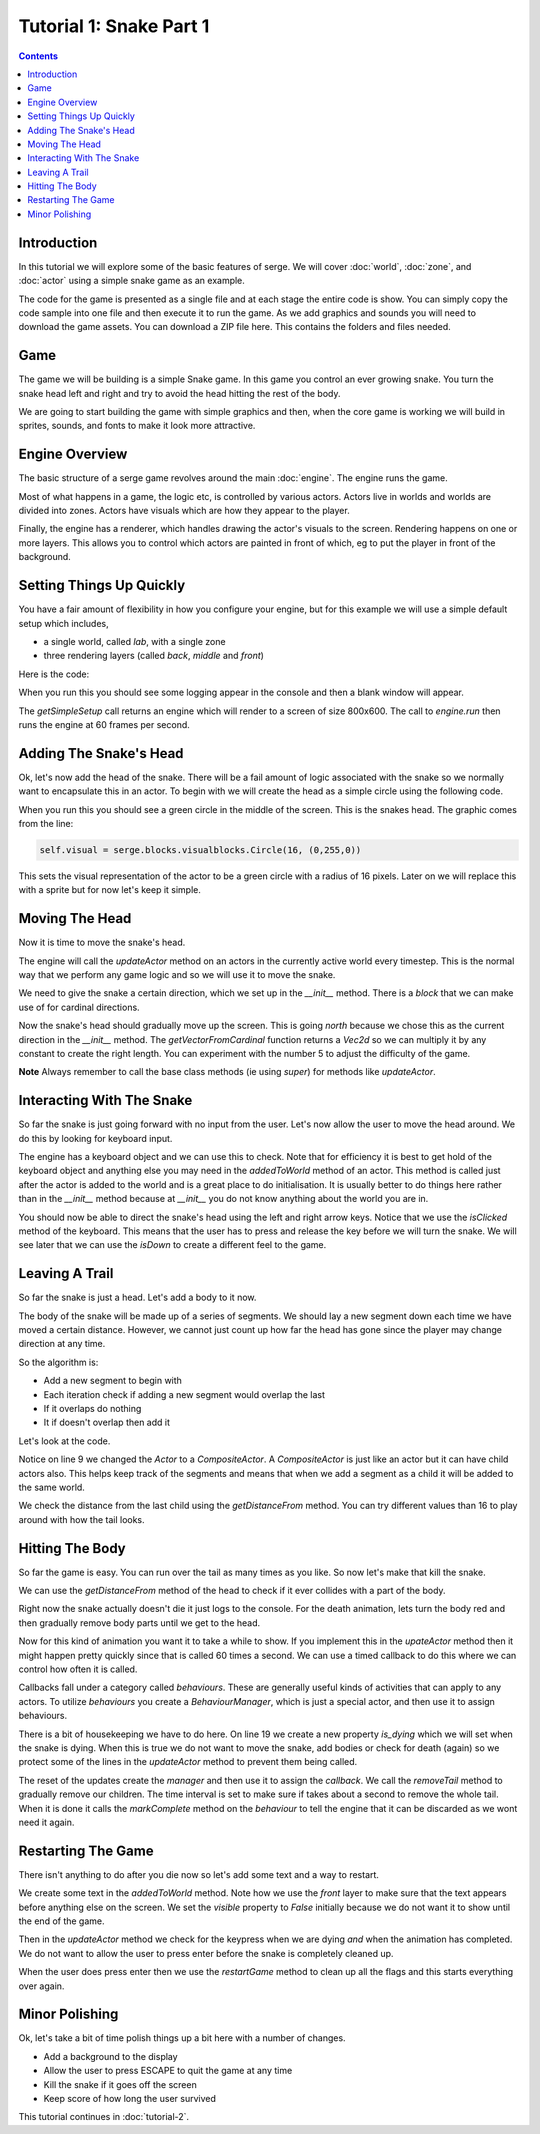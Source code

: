 Tutorial 1: Snake Part 1
========================

.. contents::

Introduction
------------

In this tutorial we will explore some of the basic features of serge. We will
cover :doc:`world`, :doc:`zone`, and :doc:`actor` using a simple snake game as
an example.

The code for the game is presented as a single file and at each stage the entire code is show. You can simply
copy the code sample into one file and then execute it to run the game. As we add graphics and sounds you will need
to download the game assets. You can download a ZIP file here. This contains the folders and files needed.

Game
----

The game we will be building is a simple Snake game. In this game you control
an ever growing snake. You turn the snake head left and right and try to avoid
the head hitting the rest of the body.

We are going to start building the game with simple graphics and then, when 
the core game is working we will build in sprites, sounds, and fonts to
make it look more attractive.

Engine Overview
---------------

The basic structure of a serge game revolves around the main :doc:`engine`. 
The engine runs the game. 

Most of what happens in a game, the logic etc, is controlled by various actors. 
Actors live in worlds and worlds are divided into zones. Actors have visuals which
are how they appear to the player.

Finally, the engine has a renderer, which handles drawing the actor's visuals to the screen.
Rendering happens on one or more layers. This allows you to control which actors are painted
in front of which, eg to put the player in front of the background.


.. graphviz::

    digraph foo {
        engine -> world [label="∞"];
        world -> zone [label="∞"];
        zone -> actor [label="∞"];
        actor -> visual [label="1"];
        engine -> renderer [label="1"];
        renderer -> layer [label="∞"];
        engine -> mouse [label="1"];
        engine -> keyboard [label="1"];
    }


Setting Things Up Quickly
-------------------------

You have a fair amount of flexibility in how you configure your engine, but for this 
example we will use a simple default setup which includes,

* a single world, called *lab*, with a single zone
* three rendering layers (called *back*, *middle* and *front*)

Here is the code:

.. code-block:: python
    :linenos:

    import serge.blocks.utils
        
    engine = serge.blocks.utils.getSimpleSetup(800, 600)
    engine.run(60)
    
When you run this you should see some logging appear in the console and then a blank window
will appear. 

The *getSimpleSetup* call returns an engine which will render to a screen of size 800x600. The
call to *engine.run* then runs the engine at 60 frames per second.

Adding The Snake's Head
-----------------------

.. image:: _static/ss-1-circle.png
    :width: 200
    :align: right
    :target: _static/ss-1-circle.png
    
Ok, let's now add the head of the snake. There will be a fail amount of logic associated
with the snake so we normally want to encapsulate this in an actor. To begin with we 
will create the head as a simple circle using the following code.

.. code-block:: python
    :linenos:
    
    import serge.actor
    import serge.blocks.visualblocks
    import serge.blocks.utils
        
    class Snake(serge.actor.Actor):
        """Represents the snake"""
        
        def __init__(self):
            """Initialise the snake"""
            super(Snake, self).__init__('snake', 'snake-head')
            self.visual = serge.blocks.visualblocks.Circle(16, (0,255,0))
            self.setLayerName('middle')

    # Create the engine
    engine = serge.blocks.utils.getSimpleSetup(800, 600)
    world = engine.getWorld('lab')

    # Create the snake
    snake = Snake()
    world.addActor(snake)
    snake.moveTo(400, 300)

    # Run the game
    engine.run(60)

When you run this you should see a green circle in the middle of the screen. This is the snakes
head. The graphic comes from the line:

.. code-block:: python
    
    self.visual = serge.blocks.visualblocks.Circle(16, (0,255,0))
    
This sets the visual representation of the actor to be a green circle with a radius of 16 pixels.
Later on we will replace this with a sprite but for now let's keep it simple.


Moving The Head
---------------

Now it is time to move the snake's head. 

The engine will call the *updateActor* method on an actors in the currently active world every
timestep. This is the normal way that we perform any game logic and so we will use it to move
the snake.

We need to give the snake a certain direction, which we set up in the *__init__* method. There
is a *block* that we can make use of for cardinal directions.

.. code-block:: python
    :linenos:
    :emphasize-lines: 4, 14, 16-21 
    
    import serge.actor
    import serge.blocks.visualblocks
    import serge.blocks.utils
    import serge.blocks.directions
        
    class Snake(serge.actor.Actor):
        """Represents the snake"""
        
        def __init__(self):
            """Initialise the snake"""
            super(Snake, self).__init__('snake', 'snake-head')
            self.visual = serge.blocks.visualblocks.Circle(16, (0,255,0))
            self.setLayerName('middle')
            self.current_direction = serge.blocks.directions.N
            
        def updateActor(self, interval, world):
            """Update the snake"""
            super(Snake, self).updateActor(interval, world)
            #
            offset = 5*serge.blocks.directions.getVectorFromCardinal(self.current_direction)
            self.move(*offset)

    # Create the engine
    engine = serge.blocks.utils.getSimpleSetup(800, 600)
    world = engine.getWorld('lab')

    # Create the snake
    snake = Snake()
    world.addActor(snake)
    snake.moveTo(400, 300)

    # Run the game
    engine.run(60)

Now the snake's head should gradually move up the screen. This is going *north* because we 
chose this as the current direction in the *__init__* method. The *getVectorFromCardinal* function
returns a *Vec2d* so we can multiply it by any constant to create the right length. You can
experiment with the number 5 to adjust the difficulty of the game.

**Note** Always remember to call the base class methods (ie using *super*) for methods like *updateActor*.


Interacting With The Snake
--------------------------

So far the snake is just going forward with no input from the user. Let's now allow the user to
move the head around. We do this by looking for keyboard input. 

The engine has a keyboard object and we can use this to check. Note that for efficiency it is
best to get hold of the keyboard object and anything else you may need in the *addedToWorld* method
of an actor. This method is called just after the actor is added to the world and is a great
place to do initialisation. It is usually better to do things here rather than in the *__init__* method
because at *__init__* you do not know anything about the world you are in.

.. code-block:: python
    :linenos:
    :emphasize-lines: 1-3, 19-23, 28-40
    
    import pygame

    import serge.engine
    import serge.actor
    import serge.blocks.visualblocks
    import serge.blocks.utils
    import serge.blocks.directions
        
    class Snake(serge.actor.Actor):
        """Represents the snake"""
        
        def __init__(self):
            """Initialise the snake"""
            super(Snake, self).__init__('snake', 'snake-head')
            self.visual = serge.blocks.visualblocks.Circle(16, (0,255,0))
            self.setLayerName('middle')
            self.current_direction = serge.blocks.directions.N
        
        def addedToWorld(self, world):
            """The snake was added to the world"""
            super(Snake, self).addedToWorld(world)
            #
            self.keyboard = serge.engine.CurrentEngine().getKeyboard()
            
        def updateActor(self, interval, world):
            """Update the snake"""
            super(Snake, self).updateActor(interval, world)
            #
            # Move the head
            if self.keyboard.isClicked(pygame.K_LEFT):
                rotation = +90
            elif self.keyboard.isClicked(pygame.K_RIGHT):
                rotation = -90
            else:
                rotation = 0
            #
            # Change direction
            if rotation:
                current_angle = serge.blocks.directions.getAngleFromCardinal(self.current_direction)
                self.current_direction = serge.blocks.directions.getCardinalFromAngle(current_angle+rotation)
            #
            # Move
            offset = 5*serge.blocks.directions.getVectorFromCardinal(self.current_direction)
            self.move(*offset)

    # Create the engine
    engine = serge.blocks.utils.getSimpleSetup(800, 600)
    world = engine.getWorld('lab')

    # Create the snake
    snake = Snake()
    world.addActor(snake)
    snake.moveTo(400, 300)

    # Run the game
    engine.run(60)


You should now be able to direct the snake's head using the left and right arrow keys.
Notice that we use the *isClicked* method of the keyboard. This means that the user has
to press and release the key before we will turn the snake. We will see later that 
we can use the *isDown* to create a different feel to the game.

Leaving A Trail
---------------

.. image:: _static/ss-1-tail.png
    :width: 200
    :align: right
    :target: _static/ss-1-tail.png
    
So far the snake is just a head. Let's add a body to it now.

The body of the snake will be made up of a series of segments. We should lay a new
segment down each time we have moved a certain distance. However, we cannot just count
up how far the head has gone since the player may change direction at any time.

So the algorithm is:

* Add a new segment to begin with
* Each iteration check if adding a new segment would overlap the last
* If it overlaps do nothing
* It if doesn't overlap then add it

Let's look at the code.

.. code-block:: python
    :linenos:
    :emphasize-lines: 9, 45-56

    import pygame

    import serge.engine
    import serge.actor
    import serge.blocks.visualblocks
    import serge.blocks.utils
    import serge.blocks.directions
        
    class Snake(serge.actor.CompositeActor):
        """Represents the snake"""
        
        def __init__(self):
            """Initialise the snake"""
            super(Snake, self).__init__('snake', 'snake-head')
            self.visual = serge.blocks.visualblocks.Circle(16, (0,255,0))
            self.setLayerName('middle')
            self.current_direction = serge.blocks.directions.N
        
        def addedToWorld(self, world):
            """The snake was added to the world"""
            super(Snake, self).addedToWorld(world)
            #
            self.keyboard = serge.engine.CurrentEngine().getKeyboard()
            
        def updateActor(self, interval, world):
            """Update the snake"""
            super(Snake, self).updateActor(interval, world)
            #
            # Move the head
            if self.keyboard.isClicked(pygame.K_LEFT):
                rotation = +90
            elif self.keyboard.isClicked(pygame.K_RIGHT):
                rotation = -90
            else:
                rotation = 0
            #
            # Change direction
            if rotation:
                current_angle = serge.blocks.directions.getAngleFromCardinal(self.current_direction)
                self.current_direction = serge.blocks.directions.getCardinalFromAngle(current_angle+rotation)
            #
            # Move
            offset = 5*serge.blocks.directions.getVectorFromCardinal(self.current_direction)
            self.move(*offset)
            #
            # Add a new segment if needed
            if not self.getChildren() or self.getDistanceFrom(self.getChildren()[-1]) > 16:
                self.addSegment()
                
        def addSegment(self):
            """Add a new body segment"""
            segment = serge.actor.Actor('segment')
            segment.visual = serge.blocks.visualblocks.Circle(16, (0,200,0))
            segment.setLayerName('middle')
            segment.moveTo(self.x, self.y)
            self.addChild(segment)


    # Create the engine
    engine = serge.blocks.utils.getSimpleSetup(800, 600)
    world = engine.getWorld('lab')

    # Create the snake
    snake = Snake()
    world.addActor(snake)
    snake.moveTo(400, 300)

    # Run the game
    engine.run(60)
    
Notice on line 9 we changed the *Actor* to a *CompositeActor*. A *CompositeActor* is just like an actor
but it can have child actors also. This helps keep track of the segments and means that when we add 
a segment as a child it will be added to the same world.

We check the distance from the last child using the *getDistanceFrom* method. You can try different 
values than 16 to play around with how the tail looks.


Hitting The Body
----------------  

So far the game is easy. You can run over the tail as many times as you like. So now let's make that 
kill the snake.

We can use the *getDistanceFrom* method of the head to check if it ever collides with a part of the body.

.. code-block:: python
    :linenos:
    :emphasize-lines: 49-52, 62-76

    import pygame

    import serge.engine
    import serge.actor
    import serge.blocks.visualblocks
    import serge.blocks.utils
    import serge.blocks.directions
        
    class Snake(serge.actor.CompositeActor):
        """Represents the snake"""
        
        def __init__(self):
            """Initialise the snake"""
            super(Snake, self).__init__('snake', 'snake-head')
            self.visual = serge.blocks.visualblocks.Circle(16, (0,255,0))
            self.setLayerName('middle')
            self.current_direction = serge.blocks.directions.N
        
        def addedToWorld(self, world):
            """The snake was added to the world"""
            super(Snake, self).addedToWorld(world)
            #
            self.keyboard = serge.engine.CurrentEngine().getKeyboard()
            
        def updateActor(self, interval, world):
            """Update the snake"""
            super(Snake, self).updateActor(interval, world)
            #
            # Move the head
            if self.keyboard.isClicked(pygame.K_LEFT):
                rotation = +90
            elif self.keyboard.isClicked(pygame.K_RIGHT):
                rotation = -90
            else:
                rotation = 0
            #
            # Change direction
            if rotation:
                current_angle = serge.blocks.directions.getAngleFromCardinal(self.current_direction)
                self.current_direction = serge.blocks.directions.getCardinalFromAngle(current_angle+rotation)
            #
            # Move
            offset = 5*serge.blocks.directions.getVectorFromCardinal(self.current_direction)
            self.move(*offset)
            #
            # Add a new segment if needed
            if not self.getChildren() or self.getDistanceFrom(self.getChildren()[-1]) > 16:
                self.addSegment()
            #
            # Check if we hit the body
            if self.hitBody():
                self.initiateDeathAnimation()
                
        def addSegment(self):
            """Add a new body segment"""
            segment = serge.actor.Actor('segment')
            segment.visual = serge.blocks.visualblocks.Circle(16, (0,200,0))
            segment.setLayerName('middle')
            segment.moveTo(self.x, self.y)
            self.addChild(segment)

        def hitBody(self):
            """Return True if the head has hit the body
            
            Look to see if we overlap with any body segment except the last
            (we are allowed to overlap the last since we just put it down)
            
            """
            for segment in self.getChildren()[:-1]:
                if self.getDistanceFrom(segment) < 16:
                    return True
            return False
            
        def initiateDeathAnimation(self):
            """Begin showing the death of the snake"""
            self.log.info('Snake died!')
            
            
    # Create the engine
    engine = serge.blocks.utils.getSimpleSetup(800, 600)
    world = engine.getWorld('lab')

    # Create the snake
    snake = Snake()
    world.addActor(snake)
    snake.moveTo(400, 300)

    # Run the game
    engine.run(60)

.. image:: _static/ss-1-death.png
    :width: 200
    :align: right
    :target: _static/ss-1-death.png
    
Right now the snake actually doesn't die it just logs to the console. For the death animation, lets 
turn the body red and then gradually remove body parts until we get to the head. 

Now for this kind of animation you want it to take a while to show. If you implement this in the 
*upateActor* method then it might happen pretty quickly since that is called 60 times a second.
We can use a timed callback to do this where we can control how often it is called.

Callbacks fall under a category called *behaviours*. These are generally useful kinds of activities
that can apply to any actors. To utilize *behaviours* you create a *BehaviourManager*, which is just
a special actor, and then use it to assign behaviours.


.. code-block:: python
    :linenos:
    :emphasize-lines: 19, 26-27, 47, 82-95

    import pygame

    import serge.engine
    import serge.actor
    import serge.blocks.visualblocks
    import serge.blocks.utils
    import serge.blocks.directions
    import serge.blocks.behaviours
        
    class Snake(serge.actor.CompositeActor):
        """Represents the snake"""
        
        def __init__(self):
            """Initialise the snake"""
            super(Snake, self).__init__('snake', 'snake-head')
            self.visual = serge.blocks.visualblocks.Circle(16, (0,255,0))
            self.setLayerName('middle')
            self.current_direction = serge.blocks.directions.N
            self.is_dying = False

        def addedToWorld(self, world):
            """The snake was added to the world"""
            super(Snake, self).addedToWorld(world)
            #
            self.keyboard = serge.engine.CurrentEngine().getKeyboard()
            self.manager = serge.blocks.behaviours.BehaviourManager('manager', 'behaviour-manager')
            world.addActor(self.manager)
            
        def updateActor(self, interval, world):
            """Update the snake"""
            super(Snake, self).updateActor(interval, world)
            #
            # Move the head
            if self.keyboard.isClicked(pygame.K_LEFT):
                rotation = +90
            elif self.keyboard.isClicked(pygame.K_RIGHT):
                rotation = -90
            else:
                rotation = 0
            #
            # Change direction
            if rotation:
                current_angle = serge.blocks.directions.getAngleFromCardinal(self.current_direction)
                self.current_direction = serge.blocks.directions.getCardinalFromAngle(current_angle+rotation)
            #
            # Move
            if not self.is_dying:
                offset = 5*serge.blocks.directions.getVectorFromCardinal(self.current_direction)
                self.move(*offset)
                #
                # Add a new segment if needed
                if not self.getChildren() or self.getDistanceFrom(self.getChildren()[-1]) > 16:
                    self.addSegment()
                #
                # Check if we hit the body
                if self.hitBody():
                    self.initiateDeathAnimation()
                
        def addSegment(self):
            """Add a new body segment"""
            segment = serge.actor.Actor('segment')
            segment.visual = serge.blocks.visualblocks.Circle(16, (0,200,0))
            segment.setLayerName('middle')
            segment.moveTo(self.x, self.y)
            self.addChild(segment)

        def hitBody(self):
            """Return True if the head has hit the body
            
            Look to see if we overlap with any body segment except the last
            (we are allowed to overlap the last since we just put it down)
            
            """
            for segment in self.getChildren()[:-1]:
                if self.getDistanceFrom(segment) < 16:
                    return True
            return False
            
        def initiateDeathAnimation(self):
            """Begin showing the death of the snake"""
            self.log.info('Snake died!')
            self.animation = self.manager.assignBehaviour(self, 
                serge.blocks.behaviours.TimedCallback(1000/len(self.getChildren()), self.removeTail), 'death-animation')
            self.is_dying = True
            for segment in self.getChildren():
                segment.visual.colour = (200, 0, 0)
            self.visual.colour = (255, 0, 0)
                
        def removeTail(self, world, actor, interval):
            """Remove part of the tail"""
            self.log.debug('Removing part of the tail')
            if self.getChildren():
                self.removeChild(self.getChildren()[0])
            else:
                self.animation.markComplete()
            
    # Create the engine
    engine = serge.blocks.utils.getSimpleSetup(800, 600)
    world = engine.getWorld('lab')

    # Create the snake
    snake = Snake()
    world.addActor(snake)
    snake.moveTo(400, 300)

    # Run the game
    engine.run(60)

There is a bit of housekeeping we have to do here. On line 19 we create a new property *is_dying* which we will set 
when the snake is dying. When this is true we do not want to move the snake, add bodies or check for death (again) so
we protect some of the lines in the *updateActor* method to prevent them being called.

The reset of the updates create the *manager* and then use it to assign the *callback*. We call the *removeTail*
method to gradually remove our children. The time interval is set to make sure if takes about a second
to remove the whole tail. When it is done it calls the *markComplete*
method on the *behaviour* to tell the engine that it can be discarded as we wont need it again.


Restarting The Game
-------------------

.. image:: _static/ss-1-restart.png
    :width: 200
    :align: right
    :target: _static/ss-1-restart.png
    
There isn't anything to do after you die now so let's add some text and a way to restart.


.. code-block:: python
    :linenos:
    :emphasize-lines: 29-33, 64-66, 105-113

    import pygame

    import serge.engine
    import serge.actor
    import serge.blocks.visualblocks
    import serge.blocks.utils
    import serge.blocks.directions
    import serge.blocks.behaviours
        
    class Snake(serge.actor.CompositeActor):
        """Represents the snake"""
        
        def __init__(self):
            """Initialise the snake"""
            super(Snake, self).__init__('snake', 'snake-head')
            self.visual = serge.blocks.visualblocks.Circle(16, (0,255,0))
            self.setLayerName('middle')
            self.current_direction = serge.blocks.directions.N
            self.is_dying = False

        def addedToWorld(self, world):
            """The snake was added to the world"""
            super(Snake, self).addedToWorld(world)
            #
            self.keyboard = serge.engine.CurrentEngine().getKeyboard()
            self.manager = serge.blocks.behaviours.BehaviourManager('manager', 'behaviour-manager')
            world.addActor(self.manager)
            #
            self.restart_text = serge.blocks.utils.addVisualActorToWorld(world, 'text', 'restart',
                serge.visual.Text('Game Over - Press ENTER to restart', (255, 255, 255), font_size=20),
                layer_name='front',
                center_position=(400, 300))
            self.restart_text.visible = False
            
        def updateActor(self, interval, world):
            """Update the snake"""
            super(Snake, self).updateActor(interval, world)
            #
            # Move the head
            if self.keyboard.isClicked(pygame.K_LEFT):
                rotation = +90
            elif self.keyboard.isClicked(pygame.K_RIGHT):
                rotation = -90
            else:
                rotation = 0
            #
            # Change direction
            if rotation:
                current_angle = serge.blocks.directions.getAngleFromCardinal(self.current_direction)
                self.current_direction = serge.blocks.directions.getCardinalFromAngle(current_angle+rotation)
            #
            # Move
            if not self.is_dying:
                offset = 5*serge.blocks.directions.getVectorFromCardinal(self.current_direction)
                self.move(*offset)
                #
                # Add a new segment if needed
                if not self.getChildren() or self.getDistanceFrom(self.getChildren()[-1]) > 16:
                    self.addSegment()
                #
                # Check if we hit the body
                if self.hitBody():
                    self.initiateDeathAnimation()
            elif self.animation.isComplete():
                if self.keyboard.isClicked(pygame.K_KP_ENTER) or self.keyboard.isClicked(pygame.K_RETURN):
                    self.restartGame()
                
        def addSegment(self):
            """Add a new body segment"""
            segment = serge.actor.Actor('segment')
            segment.visual = serge.blocks.visualblocks.Circle(16, (0,200,0))
            segment.setLayerName('middle')
            segment.moveTo(self.x, self.y)
            self.addChild(segment)

        def hitBody(self):
            """Return True if the head has hit the body
            
            Look to see if we overlap with any body segment except the last
            (we are allowed to overlap the last since we just put it down)
            
            """
            for segment in self.getChildren()[:-1]:
                if self.getDistanceFrom(segment) < 16:
                    return True
            return False
            
        def initiateDeathAnimation(self):
            """Begin showing the death of the snake"""
            self.log.info('Snake died!')
            self.animation = self.manager.assignBehaviour(self, 
                serge.blocks.behaviours.TimedCallback(1000/len(self.getChildren()), self.removeTail), 'death-animation')
            self.is_dying = True
            for segment in self.getChildren():
                segment.visual.colour = (200, 0, 0)
            self.visual.colour = (255, 0, 0)
                
        def removeTail(self, world, actor, interval):
            """Remove part of the tail"""
            self.log.debug('Removing part of the tail')
            if self.getChildren():
                self.removeChild(self.getChildren()[0])
            else:
                self.animation.markComplete()
                self.restart_text.visible = True
        
        def restartGame(self):
            """Restart the game"""
            self.is_dying = False
            self.restart_text.visible = False
            self.visual.colour = (0,255,0)
            self.current_direction = serge.blocks.directions.N
            self.moveTo(400, 300)
            
    # Create the engine
    engine = serge.blocks.utils.getSimpleSetup(800, 600)
    world = engine.getWorld('lab')

    # Create the snake
    snake = Snake()
    world.addActor(snake)
    snake.moveTo(400, 300)

    # Run the game
    engine.run(60)

We create some text in the *addedToWorld* method. Note how we use the *front* layer to make sure that the text appears
before anything else on the screen. We set the *visible* property to *False* initially because we do not want
it to show until the end of the game.

Then in the *updateActor* method we check for the keypress when we are dying *and* when the animation has completed.
We do not want to allow the user to press enter before the snake is completely cleaned up.

When the user does press enter then we use the *restartGame* method to clean up all the flags and this starts
everything over again.


Minor Polishing
---------------

.. image:: _static/ss-1-polish.png
    :width: 200
    :align: right
    :target: _static/ss-1-polish.png
    
Ok, let's take a bit of time polish things up a bit here with a number of changes.

* Add a background to the display
* Allow the user to press ESCAPE to quit the game at any time
* Kill the snake if it goes off the screen
* Keep score of how long the user survived


.. code-block:: python
    :linenos:
    :emphasize-lines: 9, 36-47, 52-55, 82-84, 109-111, 138

    import pygame

    import serge.engine
    import serge.actor
    import serge.blocks.visualblocks
    import serge.blocks.utils
    import serge.blocks.directions
    import serge.blocks.behaviours
    import serge.blocks.actors
        
    class Snake(serge.actor.CompositeActor):
        """Represents the snake"""
        
        def __init__(self):
            """Initialise the snake"""
            super(Snake, self).__init__('snake', 'snake-head')
            self.visual = serge.blocks.visualblocks.Circle(16, (0,255,0))
            self.setLayerName('middle')
            self.current_direction = serge.blocks.directions.N
            self.is_dying = False

        def addedToWorld(self, world):
            """The snake was added to the world"""
            super(Snake, self).addedToWorld(world)
            #
            self.keyboard = serge.engine.CurrentEngine().getKeyboard()
            self.manager = serge.blocks.behaviours.BehaviourManager('manager', 'behaviour-manager')
            world.addActor(self.manager)
            #
            # Text to display when the game is over
            self.restart_text = serge.blocks.utils.addVisualActorToWorld(world, 'text', 'restart',
                serge.visual.Text('Game Over - Press ENTER to restart', (255, 255, 255), font_size=20),
                layer_name='front',
                center_position=(400, 300))
            self.restart_text.visible = False
            #
            # A background for the game
            self.bg = serge.blocks.utils.addVisualActorToWorld(world, 'bg', 'bg',
                serge.blocks.visualblocks.Rectangle((800, 600), (0,0,255)),
                layer_name='back',
                center_position=(400, 300))
            #
            # Text to show the score
            self.score = serge.blocks.utils.addActorToWorld(world, 
                serge.blocks.actors.NumericText('text', 'score', 'Score: %04d', 
                    (255, 255, 255), font_size=20, value=0, align='left'),
                layer_name='front',
                center_position=(80, 30))
            
        def updateActor(self, interval, world):
            """Update the snake"""
            super(Snake, self).updateActor(interval, world)
            #
            # Quit if requested
            if self.keyboard.isClicked(pygame.K_ESCAPE):
                serge.engine.CurrentEngine().stop()
            #
            # Move the head
            if self.keyboard.isClicked(pygame.K_LEFT):
                rotation = +90
            elif self.keyboard.isClicked(pygame.K_RIGHT):
                rotation = -90
            else:
                rotation = 0
            #
            # Change direction
            if rotation:
                current_angle = serge.blocks.directions.getAngleFromCardinal(self.current_direction)
                self.current_direction = serge.blocks.directions.getCardinalFromAngle(current_angle+rotation)
            #
            # Move
            if not self.is_dying:
                offset = 5*serge.blocks.directions.getVectorFromCardinal(self.current_direction)
                self.move(*offset)
                #
                # Add a new segment if needed
                if not self.getChildren() or self.getDistanceFrom(self.getChildren()[-1]) > 16:
                    self.addSegment()
                #
                # Check if we hit the body
                if self.hitBody() or self.offScreen():
                    self.initiateDeathAnimation()
                #
                # Increase score
                self.score.value += interval/1000.0
            elif self.animation.isComplete():
                if self.keyboard.isClicked(pygame.K_KP_ENTER) or self.keyboard.isClicked(pygame.K_RETURN):
                    self.restartGame()
                
        def addSegment(self):
            """Add a new body segment"""
            segment = serge.actor.Actor('segment')
            segment.visual = serge.blocks.visualblocks.Circle(16, (0,200,0))
            segment.setLayerName('middle')
            segment.moveTo(self.x, self.y)
            self.addChild(segment)

        def hitBody(self):
            """Return True if the head has hit the body
            
            Look to see if we overlap with any body segment except the last
            (we are allowed to overlap the last since we just put it down)
            
            """
            for segment in self.getChildren()[:-1]:
                if self.getDistanceFrom(segment) < 16:
                    return True
            return False
            
        def offScreen(self):
            """Return True if we are off the screen"""
            return self.x < 0 or self.x > 800 or self.y < 0 or self.y > 600
            
        def initiateDeathAnimation(self):
            """Begin showing the death of the snake"""
            self.log.info('Snake died!')
            self.animation = self.manager.assignBehaviour(self, 
                serge.blocks.behaviours.TimedCallback(1000/len(self.getChildren()), self.removeTail), 'death-animation')
            self.is_dying = True
            for segment in self.getChildren():
                segment.visual.colour = (200, 0, 0)
            self.visual.colour = (255, 0, 0)
                
        def removeTail(self, world, actor, interval):
            """Remove part of the tail"""
            self.log.debug('Removing part of the tail')
            if self.getChildren():
                self.removeChild(self.getChildren()[0])
            else:
                self.animation.markComplete()
                self.restart_text.visible = True
        
        def restartGame(self):
            """Restart the game"""
            self.is_dying = False
            self.restart_text.visible = False
            self.visual.colour = (0,255,0)
            self.current_direction = serge.blocks.directions.N
            self.score.value = 0
            self.moveTo(400, 300)
            
    # Create the engine
    engine = serge.blocks.utils.getSimpleSetup(800, 600)
    world = engine.getWorld('lab')

    # Create the snake
    snake = Snake()
    world.addActor(snake)
    snake.moveTo(400, 300)

    # Run the game
    engine.run(60)


This tutorial continues in :doc:`tutorial-2`.



